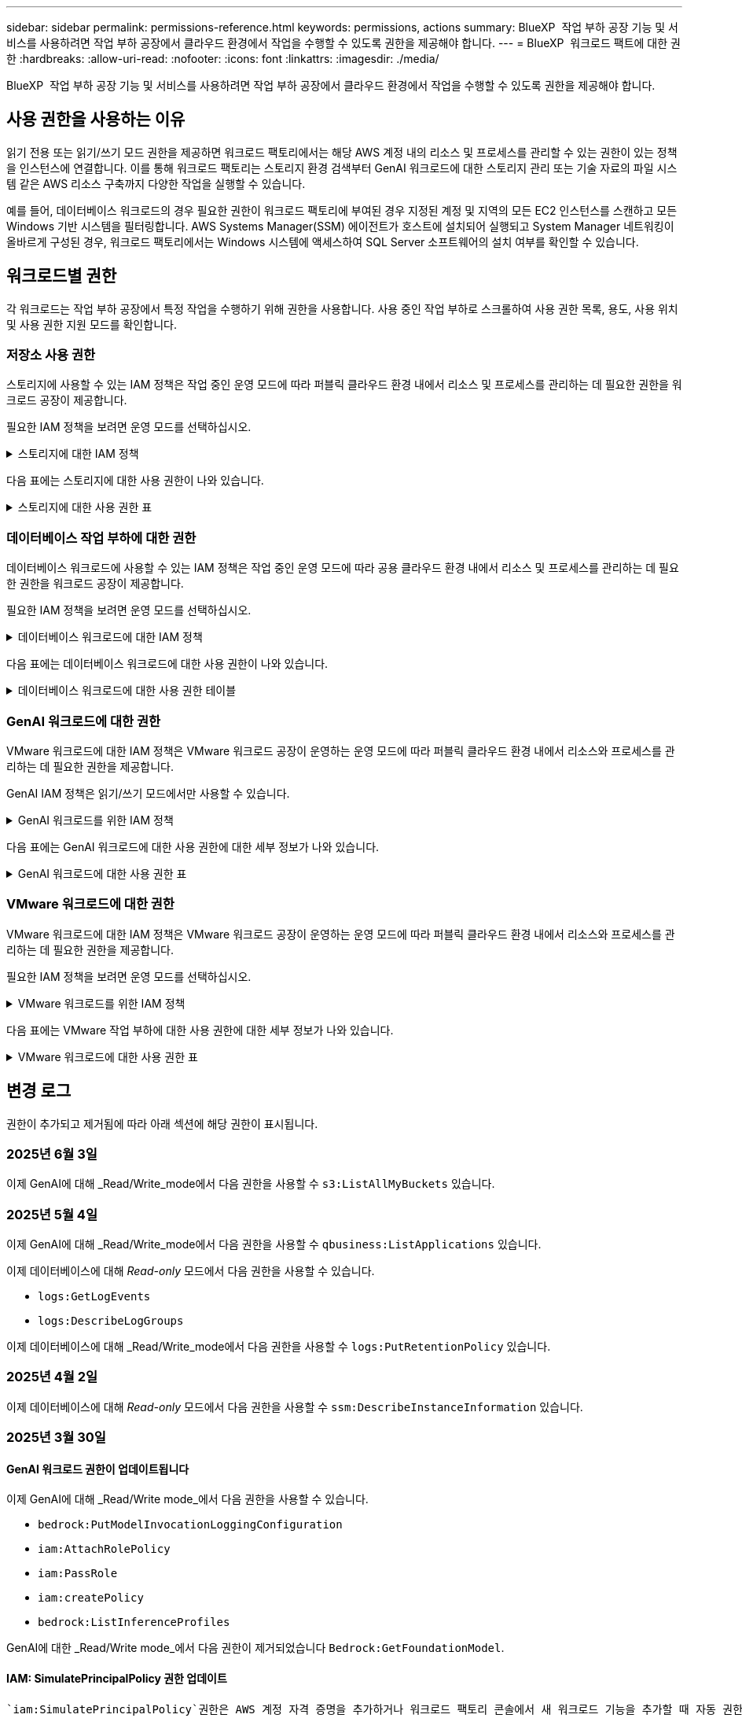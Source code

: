 ---
sidebar: sidebar 
permalink: permissions-reference.html 
keywords: permissions, actions 
summary: BlueXP  작업 부하 공장 기능 및 서비스를 사용하려면 작업 부하 공장에서 클라우드 환경에서 작업을 수행할 수 있도록 권한을 제공해야 합니다. 
---
= BlueXP  워크로드 팩트에 대한 권한
:hardbreaks:
:allow-uri-read: 
:nofooter: 
:icons: font
:linkattrs: 
:imagesdir: ./media/


[role="lead"]
BlueXP  작업 부하 공장 기능 및 서비스를 사용하려면 작업 부하 공장에서 클라우드 환경에서 작업을 수행할 수 있도록 권한을 제공해야 합니다.



== 사용 권한을 사용하는 이유

읽기 전용 또는 읽기/쓰기 모드 권한을 제공하면 워크로드 팩토리에서는 해당 AWS 계정 내의 리소스 및 프로세스를 관리할 수 있는 권한이 있는 정책을 인스턴스에 연결합니다. 이를 통해 워크로드 팩토리는 스토리지 환경 검색부터 GenAI 워크로드에 대한 스토리지 관리 또는 기술 자료의 파일 시스템 같은 AWS 리소스 구축까지 다양한 작업을 실행할 수 있습니다.

예를 들어, 데이터베이스 워크로드의 경우 필요한 권한이 워크로드 팩토리에 부여된 경우 지정된 계정 및 지역의 모든 EC2 인스턴스를 스캔하고 모든 Windows 기반 시스템을 필터링합니다. AWS Systems Manager(SSM) 에이전트가 호스트에 설치되어 실행되고 System Manager 네트워킹이 올바르게 구성된 경우, 워크로드 팩토리에서는 Windows 시스템에 액세스하여 SQL Server 소프트웨어의 설치 여부를 확인할 수 있습니다.



== 워크로드별 권한

각 워크로드는 작업 부하 공장에서 특정 작업을 수행하기 위해 권한을 사용합니다. 사용 중인 작업 부하로 스크롤하여 사용 권한 목록, 용도, 사용 위치 및 사용 권한 지원 모드를 확인합니다.



=== 저장소 사용 권한

스토리지에 사용할 수 있는 IAM 정책은 작업 중인 운영 모드에 따라 퍼블릭 클라우드 환경 내에서 리소스 및 프로세스를 관리하는 데 필요한 권한을 워크로드 공장이 제공합니다.

필요한 IAM 정책을 보려면 운영 모드를 선택하십시오.

.스토리지에 대한 IAM 정책
[%collapsible]
====
[role="tabbed-block"]
=====
.읽기 전용 모드입니다
--
[source, json]
----
{
  "Version": "2012-10-17",
  "Statement": [
    {
      "Effect": "Allow",
      "Action": [
        "fsx:Describe*",
        "fsx:ListTagsForResource",
        "ec2:Describe*",
        "kms:Describe*",
        "elasticfilesystem:Describe*",
        "kms:List*",
        "cloudwatch:GetMetricData",
        "cloudwatch:GetMetricStatistics"
      ],
      "Resource": "*"
    },
    {
      "Effect": "Allow",
      "Action": [
        "iam:SimulatePrincipalPolicy"
      ],
      "Resource": "*"
    }
  ]
}
----
--
.읽기/쓰기 모드입니다
--
[source, json]
----
{
  "Version": "2012-10-17",
  "Statement": [
    {
      "Effect": "Allow",
      "Action": [
        "fsx:*",
        "ec2:Describe*",
        "ec2:CreateTags",
        "ec2:CreateSecurityGroup",
        "iam:CreateServiceLinkedRole",
        "kms:Describe*",
        "elasticfilesystem:Describe*",
        "kms:List*",
        "kms:CreateGrant",
        "cloudwatch:PutMetricData",
        "cloudwatch:GetMetricData",
        "iam:SimulatePrincipalPolicy",
        "cloudwatch:GetMetricStatistics"
      ],
      "Resource": "*"
    },
    {
      "Effect": "Allow",
      "Action": [
        "ec2:AuthorizeSecurityGroupEgress",
        "ec2:AuthorizeSecurityGroupIngress",
        "ec2:RevokeSecurityGroupEgress",
        "ec2:RevokeSecurityGroupIngress",
        "ec2:DeleteSecurityGroup"
      ],
      "Resource": "*",
      "Condition": {
        "StringLike": {
          "ec2:ResourceTag/AppCreator": "NetappFSxWF"
        }
      }
    }
  ]
}
----
--
=====
====
다음 표에는 스토리지에 대한 사용 권한이 나와 있습니다.

.스토리지에 대한 사용 권한 표
[%collapsible]
====
[cols="2, 2, 1, 1"]
|===
| 목적 | 조치 | 사용된 위치 | 모드를 선택합니다 


| FSx for ONTAP 파일 시스템을 생성합니다 | FSx:CreateFileSystem* | 구축 | 읽기/쓰기 


| FSx for ONTAP 파일 시스템에 대한 보안 그룹을 생성합니다 | EC2:CreateSecurityGroup입니다 | 구축 | 읽기/쓰기 


| FSx for ONTAP 파일 시스템의 보안 그룹에 태그를 추가합니다 | EC2: CreateTags(태그 생성) | 구축 | 읽기/쓰기 


.2+| FSx for ONTAP 파일 시스템에 대한 보안 그룹 송신 및 수신 권한을 부여합니다 | EC2: AuthorizeSecurityGroupEgress 를 참조하십시오 | 구축 | 읽기/쓰기 


| EC2: AuthorizeSecurityGroupIngress 를 참조하십시오 | 구축 | 읽기/쓰기 


| 허가된 역할은 FSx for ONTAP과 다른 AWS 서비스 간에 통신을 제공합니다 | IAM: CreateServiceLinkedRole | 구축 | 읽기/쓰기 


.7+| FSx for ONTAP 파일 시스템 배포 양식을 작성하는 방법에 대해 자세히 알아보십시오 | EC2: 설명  a| 
* 구축
* 비용 절감 효과를

 a| 
* 읽기 전용
* 읽기/쓰기




| EC2: DescribeSubnet  a| 
* 구축
* 비용 절감 효과를

 a| 
* 읽기 전용
* 읽기/쓰기




| EC2: 설명  a| 
* 구축
* 비용 절감 효과를

 a| 
* 읽기 전용
* 읽기/쓰기




| EC2: DescribeSecurityGroups  a| 
* 구축
* 비용 절감 효과를

 a| 
* 읽기 전용
* 읽기/쓰기




| EC2: 설명표  a| 
* 구축
* 비용 절감 효과를

 a| 
* 읽기 전용
* 읽기/쓰기




| EC2: DescribeNetworkInterfaces를 참조하십시오  a| 
* 구축
* 비용 절감 효과를

 a| 
* 읽기 전용
* 읽기/쓰기




| EC2: VolumeStatus를 설명합니다  a| 
* 구축
* 비용 절감 효과를

 a| 
* 읽기 전용
* 읽기/쓰기




.3+| KMS 키 세부 정보를 얻고 FSx for ONTAP 암호화를 사용합니다 | KMS: CreateGrant | 구축 | 읽기/쓰기 


| KMS: 설명 * | 구축  a| 
* 읽기 전용
* 읽기/쓰기




| KMS: 목록 * | 구축  a| 
* 읽기 전용
* 읽기/쓰기




| EC2 인스턴스의 볼륨 세부 정보를 가져옵니다 | EC2: 설명 볼륨을 참조하십시오  a| 
* 인벤토리
* 비용 절감 효과를

 a| 
* 읽기 전용
* 읽기/쓰기




| EC2 인스턴스에 대한 세부 정보를 가져옵니다 | EC2: DescribeInstances(지시 인스턴스) | 비용 절감 효과를  a| 
* 읽기 전용
* 읽기/쓰기




| 비용 절감 계산기에 Elastic File System에 대해 설명하십시오 | Elasticfilesystem: 설명* | 비용 절감 효과를 | 읽기 전용 


| FSx for ONTAP 리소스의 태그를 나열합니다 | FSX:ListTagsForResource.를 참조하십시오 | 인벤토리  a| 
* 읽기 전용
* 읽기/쓰기




.2+| FSx for ONTAP 파일 시스템에 대한 보안 그룹 송신 및 수신을 관리합니다 | EC2: RevokeSecurityGroupIngress 를 참조하십시오 | 관리 운영 | 읽기/쓰기 


| EC2: DeleteSecurityGroup | 관리 운영 | 읽기/쓰기 


.16+| FSx for ONTAP 파일 시스템 리소스를 생성, 확인, 관리합니다 | FSx:CreateVolume * | 관리 운영 | 읽기/쓰기 


| FSX:TagResource * | 관리 운영 | 읽기/쓰기 


| FSx:CreateStorageVirtualMachine * | 관리 운영 | 읽기/쓰기 


| FSX:DeleteFileSystem * 을 참조하십시오 | 관리 운영 | 읽기/쓰기 


| FSx:DeleteStorageVirtualMachine * | 관리 운영 | 읽기/쓰기 


| FSx:파일 시스템 설명 * | 인벤토리  a| 
* 읽기 전용
* 읽기/쓰기




| FSX:DescripbeStorageVirtualMachines * | 인벤토리  a| 
* 읽기 전용
* 읽기/쓰기




| FSX:UpdateFileSystem* | 관리 운영 | 읽기/쓰기 


| FSX:UpdateStorageVirtualMachine* | 관리 운영 | 읽기/쓰기 


| FSx:볼륨 설명 * | 인벤토리  a| 
* 읽기 전용
* 읽기/쓰기




| FSX:UpdateVolume * | 관리 운영 | 읽기/쓰기 


| FSx:DeleteVolume * 을 참조하십시오 | 관리 운영 | 읽기/쓰기 


| FSX:UntagResource * | 관리 운영 | 읽기/쓰기 


| FSX:백업 설명 * | 관리 운영  a| 
* 읽기 전용
* 읽기/쓰기




| FSx:CreateBackup * | 관리 운영 | 읽기/쓰기 


| FSX:CreateVolumeFromBackup* | 관리 운영 | 읽기/쓰기 


| CloudWatch 메트릭 보고 | CloudWatch: PutMetricData를 참조하십시오 | 관리 운영 | 읽기/쓰기 


.2+| 파일 시스템 및 볼륨 메트릭을 가져옵니다 | CloudWatch: GetMetricData | 관리 운영  a| 
* 읽기 전용
* 읽기/쓰기




| CloudWatch: GetMetricStatistics | 관리 운영  a| 
* 읽기 전용
* 읽기/쓰기


|===
====


=== 데이터베이스 작업 부하에 대한 권한

데이터베이스 워크로드에 사용할 수 있는 IAM 정책은 작업 중인 운영 모드에 따라 공용 클라우드 환경 내에서 리소스 및 프로세스를 관리하는 데 필요한 권한을 워크로드 공장이 제공합니다.

필요한 IAM 정책을 보려면 운영 모드를 선택하십시오.

.데이터베이스 워크로드에 대한 IAM 정책
[%collapsible]
====
[role="tabbed-block"]
=====
.읽기 전용 모드입니다
--
[source, json]
----
{
  "Version": "2012-10-17",
  "Statement": [
    {
      "Sid": "CommonGroup",
      "Effect": "Allow",
      "Action": [
        "cloudwatch:GetMetricStatistics",
        "sns:ListTopics",
        "ec2:DescribeInstances",
        "ec2:DescribeVpcs",
        "ec2:DescribeSubnets",
        "ec2:DescribeSecurityGroups",
        "ec2:DescribeImages",
        "ec2:DescribeRegions",
        "ec2:DescribeRouteTables",
        "ec2:DescribeKeyPairs",
        "ec2:DescribeNetworkInterfaces",
        "ec2:DescribeInstanceTypes",
        "ec2:DescribeVpcEndpoints",
        "ec2:DescribeInstanceTypeOfferings",
        "ec2:DescribeSnapshots",
        "ec2:DescribeVolumes",
        "ec2:DescribeAddresses",
        "kms:ListAliases",
        "kms:ListKeys",
        "kms:DescribeKey",
        "cloudformation:ListStacks",
        "cloudformation:DescribeAccountLimits",
        "ds:DescribeDirectories",
        "fsx:DescribeVolumes",
        "fsx:DescribeBackups",
        "fsx:DescribeStorageVirtualMachines",
        "fsx:DescribeFileSystems",
        "servicequotas:ListServiceQuotas",
        "ssm:GetParametersByPath",
        "ssm:GetCommandInvocation",
        "ssm:SendCommand",
        "ssm:GetConnectionStatus",
        "ssm:DescribePatchBaselines",
        "ssm:DescribeInstancePatchStates",
        "ssm:ListCommands",
        "ssm:DescribeInstanceInformation",
        "fsx:ListTagsForResource"
        "logs:DescribeLogGroups"
      ],
      "Resource": [
        "*"
      ]
    },
    {
      "Sid": "SSMParameterStore",
      "Effect": "Allow",
      "Action": [
        "ssm:GetParameter",
        "ssm:GetParameters",
        "ssm:PutParameter",
        "ssm:DeleteParameters"
      ],
      "Resource": "arn:aws:ssm:*:*:parameter/netapp/wlmdb/*"
    },
    {
      "Sid": "SSMResponseCloudWatch",
      "Effect": "Allow",
      "Action": [
        "logs:GetLogEvents",
        "logs:PutRetentionPolicy"
      ],
      "Resource": "arn:aws:logs:*:*:log-group:netapp/wlmdb/*"
    },
    {
      "Effect": "Allow",
      "Action": [
        "iam:SimulatePrincipalPolicy"
      ],
      "Resource": "*"
    }
  ]
}
----
--
.읽기/쓰기 모드입니다
--
[source, json]
----
{
  "Version": "2012-10-17",
  "Statement": [
    {
      "Sid": "EC2Group",
      "Effect": "Allow",
      "Action": [
        "ec2:AllocateAddress",
        "ec2:AllocateHosts",
        "ec2:AssignPrivateIpAddresses",
        "ec2:AssociateAddress",
        "ec2:AssociateRouteTable",
        "ec2:AssociateSubnetCidrBlock",
        "ec2:AssociateVpcCidrBlock",
        "ec2:AttachInternetGateway",
        "ec2:AttachNetworkInterface",
        "ec2:AttachVolume",
        "ec2:AuthorizeSecurityGroupEgress",
        "ec2:AuthorizeSecurityGroupIngress",
        "ec2:CreateVolume",
        "ec2:DeleteNetworkInterface",
        "ec2:DeleteSecurityGroup",
        "ec2:DeleteTags",
        "ec2:DeleteVolume",
        "ec2:DetachNetworkInterface",
        "ec2:DetachVolume",
        "ec2:DisassociateAddress",
        "ec2:DisassociateIamInstanceProfile",
        "ec2:DisassociateRouteTable",
        "ec2:DisassociateSubnetCidrBlock",
        "ec2:DisassociateVpcCidrBlock",
        "ec2:ModifyInstanceAttribute",
        "ec2:ModifyInstancePlacement",
        "ec2:ModifyNetworkInterfaceAttribute",
        "ec2:ModifySubnetAttribute",
        "ec2:ModifyVolume",
        "ec2:ModifyVolumeAttribute",
        "ec2:ReleaseAddress",
        "ec2:ReplaceRoute",
        "ec2:ReplaceRouteTableAssociation",
        "ec2:RevokeSecurityGroupEgress",
        "ec2:RevokeSecurityGroupIngress",
        "ec2:StartInstances",
        "ec2:StopInstances"
      ],
      "Resource": "*",
      "Condition": {
        "StringLike": {
          "ec2:ResourceTag/aws:cloudformation:stack-name": "WLMDB*"
        }
      }
    },
    {
      "Sid": "FSxNGroup",
      "Effect": "Allow",
      "Action": [
        "fsx:TagResource"
      ],
      "Resource": "*",
      "Condition": {
        "StringLike": {
          "aws:ResourceTag/aws:cloudformation:stack-name": "WLMDB*"
        }
      }
    },
    {
      "Sid": "CommonGroup",
      "Effect": "Allow",
      "Action": [
        "cloudformation:CreateStack",
        "cloudformation:DescribeStackEvents",
        "cloudformation:DescribeStacks",
        "cloudformation:ListStacks",
        "cloudformation:ValidateTemplate",
        "cloudformation:DescribeAccountLimits",
        "cloudwatch:GetMetricStatistics",
        "ds:DescribeDirectories",
        "ec2:CreateLaunchTemplate",
        "ec2:CreateLaunchTemplateVersion",
        "ec2:CreateNetworkInterface",
        "ec2:CreateSecurityGroup",
        "ec2:CreateTags",
        "ec2:CreateVpcEndpoint",
        "ec2:Describe*",
        "ec2:Get*",
        "ec2:RunInstances",
        "ec2:ModifyVpcAttribute",
        "ec2messages:*",
        "fsx:CreateFileSystem",
        "fsx:UpdateFileSystem",
        "fsx:CreateStorageVirtualMachine",
        "fsx:CreateVolume",
        "fsx:UpdateVolume",
        "fsx:Describe*",
        "fsx:List*",
        "kms:CreateGrant",
        "kms:Describe*",
        "kms:List*",
        "kms:GenerateDataKey",
        "kms:Decrypt",
        "logs:CreateLogGroup",
        "logs:CreateLogStream",
        "logs:DescribeLog*",
        "logs:GetLog*",
        "logs:ListLogDeliveries",
        "logs:PutLogEvents",
        "logs:TagResource",
        "logs:PutRetentionPolicy",
        "servicequotas:ListServiceQuotas",
        "sns:ListTopics",
        "sns:Publish",
        "ssm:Describe*",
        "ssm:Get*",
        "ssm:List*",
        "ssm:PutComplianceItems",
        "ssm:PutConfigurePackageResult",
        "ssm:PutInventory",
        "ssm:SendCommand",
        "ssm:UpdateAssociationStatus",
        "ssm:UpdateInstanceAssociationStatus",
        "ssm:UpdateInstanceInformation",
        "ssmmessages:*",
        "compute-optimizer:GetEnrollmentStatus",
        "compute-optimizer:PutRecommendationPreferences",
        "compute-optimizer:GetEffectiveRecommendationPreferences",
        "compute-optimizer:GetEC2InstanceRecommendations",
        "autoscaling:DescribeAutoScalingGroups",
        "autoscaling:DescribeAutoScalingInstances"
      ],
      "Resource": "*"
    },
    {
      "Sid": "ArnGroup",
      "Effect": "Allow",
      "Action": [
        "cloudformation:SignalResource"
      ],
      "Resource": [
        "arn:aws:cloudformation:*:*:stack/WLMDB*",
        "arn:aws:logs:*:*:log-group:WLMDB*"
      ]
    },
    {
      "Sid": "IAMGroup",
      "Effect": "Allow",
      "Action": [
        "iam:AddRoleToInstanceProfile",
        "iam:CreateInstanceProfile",
        "iam:CreateRole",
        "iam:DeleteInstanceProfile",
        "iam:GetPolicy",
        "iam:GetPolicyVersion",
        "iam:GetRole",
        "iam:GetRolePolicy",
        "iam:GetUser",
        "iam:PutRolePolicy",
        "iam:RemoveRoleFromInstanceProfile"
      ],
      "Resource": "*"
    },
    {
      "Sid": "IAMGroup1",
      "Effect": "Allow",
      "Action": "iam:CreateServiceLinkedRole",
      "Resource": "*",
      "Condition": {
        "StringLike": {
          "iam:AWSServiceName": "ec2.amazonaws.com"
        }
      }
    },
    {
      "Sid": "IAMGroup2",
      "Effect": "Allow",
      "Action": "iam:PassRole",
      "Resource": "*",
      "Condition": {
        "StringEquals": {
          "iam:PassedToService": "ec2.amazonaws.com"
        }
      }
    },
    {
      "Sid": "SSMParameterStore",
      "Effect": "Allow",
      "Action": [
        "ssm:GetParameter",
        "ssm:GetParameters",
        "ssm:PutParameter",
        "ssm:DeleteParameters"
      ],
      "Resource": "arn:aws:ssm:*:*:parameter/netapp/wlmdb/*"
    },
    {
      "Effect": "Allow",
      "Action": [
        "iam:SimulatePrincipalPolicy"
      ],
      "Resource": "*"
    }
  ]
}
----
--
=====
====
다음 표에는 데이터베이스 워크로드에 대한 사용 권한이 나와 있습니다.

.데이터베이스 워크로드에 대한 사용 권한 테이블
[%collapsible]
====
[cols="2, 2, 1, 1"]
|===
| 목적 | 조치 | 사용된 위치 | 모드를 선택합니다 


| FSx for ONTAP, EBS 및 FSx for Windows 파일 서버에 대한 메트릭 통계를 확인합니다 | CloudWatch: GetMetricStatistics  a| 
* 인벤토리
* 비용 절감 효과를

 a| 
* 읽기 전용
* 읽기/쓰기




| 이벤트의 트리거를 나열하고 설정합니다 | SNS: ListTopics 를 참조하십시오 | 구축  a| 
* 읽기 전용
* 읽기/쓰기




.4+| EC2 인스턴스에 대한 세부 정보를 가져옵니다 | EC2: DescribeInstances(지시 인스턴스)  a| 
* 인벤토리
* 비용 절감 효과를

 a| 
* 읽기 전용
* 읽기/쓰기




| EC2: 설명 | 구축  a| 
* 읽기 전용
* 읽기/쓰기




| EC2: DescribeNetworkInterfaces를 참조하십시오 | 구축  a| 
* 읽기 전용
* 읽기/쓰기




| EC2:DescripbeInstanceTypes를 참조하십시오  a| 
* 구축
* 비용 절감 효과를

 a| 
* 읽기 전용
* 읽기/쓰기




.6+| FSx for ONTAP 배포 양식을 작성하는 방법에 대해 자세히 알아보십시오 | EC2: 설명  a| 
* 구축
* 인벤토리

 a| 
* 읽기 전용
* 읽기/쓰기




| EC2: DescribeSubnet  a| 
* 구축
* 인벤토리

 a| 
* 읽기 전용
* 읽기/쓰기




| EC2: DescribeSecurityGroups | 구축  a| 
* 읽기 전용
* 읽기/쓰기




| EC2: DescribeImages(설명 영상) | 구축  a| 
* 읽기 전용
* 읽기/쓰기




| EC2: 설명 | 구축  a| 
* 읽기 전용
* 읽기/쓰기




| EC2: 설명표  a| 
* 구축
* 인벤토리

 a| 
* 읽기 전용
* 읽기/쓰기




| 기존 VPC 엔드포인트를 가져와 구축 전에 새 엔드포인트를 생성해야 하는지 여부를 결정합니다 | EC2: DescribeVpcEndpoints  a| 
* 구축
* 인벤토리

 a| 
* 읽기 전용
* 읽기/쓰기




| EC2 인스턴스의 공용 네트워크 연결과 상관없이 필요한 서비스에 VPC 엔드포인트가 없으면 생성합니다 | EC2: CreateVpcEndpoint입니다 | 구축 | 읽기/쓰기 


| 유효성 검사 노드(t2.micro/t3.micro)에 대해 지역에서 사용할 수 있는 인스턴스 유형 가져오기 | EC2: InstanceTypeOfferings를 설명합니다 | 구축  a| 
* 읽기 전용
* 읽기/쓰기




| 가격 책정 및 절감 효과를 위해 연결된 각 EBS 볼륨의 스냅샷 세부 정보를 확인합니다 | EC2: 설명 | 비용 절감 효과를  a| 
* 읽기 전용
* 읽기/쓰기




| 가격 책정 및 절감 예상 비용을 위해 연결된 각 EBS 볼륨의 세부 정보를 봅니다 | EC2: 설명 볼륨을 참조하십시오  a| 
* 인벤토리
* 비용 절감 효과를

 a| 
* 읽기 전용
* 읽기/쓰기




.3+| FSx for ONTAP 파일 시스템 암호화에 대한 KMS 키 세부 정보를 확인하십시오 | KMS: ListAliases | 구축  a| 
* 읽기 전용
* 읽기/쓰기




| KMS: ListKeys | 구축  a| 
* 읽기 전용
* 읽기/쓰기




| KMS: 설명키 | 구축  a| 
* 읽기 전용
* 읽기/쓰기




| 환경에서 실행 중인 CloudFormation 스택 목록을 확인하여 할당량 제한을 확인합니다 | CloudFormation: ListStacks | 구축  a| 
* 읽기 전용
* 읽기/쓰기




| 배포를 트리거하기 전에 리소스에 대한 계정 제한을 확인하십시오 | CloudFormation: DescripbeAccountLimits 를 참조하십시오 | 구축  a| 
* 읽기 전용
* 읽기/쓰기




| 해당 지역에서 AWS에서 관리하는 Active Directory 목록을 가져옵니다 | DS:설명 디렉토리 | 구축  a| 
* 읽기 전용
* 읽기/쓰기




.5+| 볼륨, 백업, SVM, AZ의 파일 시스템, FSx for ONTAP 파일 시스템용 태그의 목록과 세부 정보를 확인할 수 있습니다 | FSx:볼륨 설명  a| 
* 인벤토리
* 비용 절감 살펴보기

 a| 
* 읽기 전용
* 읽기/쓰기




| FSX:백업 설명  a| 
* 인벤토리
* 비용 절감 살펴보기

 a| 
* 읽기 전용
* 읽기/쓰기




| FSX:DescripbeStorageVirtualMachines를 참조하십시오  a| 
* 구축
* 운영 관리
* 인벤토리

 a| 
* 읽기 전용
* 읽기/쓰기




| FSx:파일 시스템 설명  a| 
* 구축
* 운영 관리
* 인벤토리
* 비용 절감 효과를

 a| 
* 읽기 전용
* 읽기/쓰기




| FSX:ListTagsForResource.를 참조하십시오 | 운영 관리  a| 
* 읽기 전용
* 읽기/쓰기




| CloudFormation 및 VPC에 대한 서비스 할당량 제한을 받습니다 | servicequotas:ListServiceQuotas 입니다 | 구축  a| 
* 읽기 전용
* 읽기/쓰기




| SSM 기반 쿼리를 사용하여 ONTAP용 FSx 지원 지역의 업데이트된 목록을 확인하십시오 | SSM:GetParametersByPath 입니다 | 구축  a| 
* 읽기 전용
* 읽기/쓰기




| 구축 후 작업 관리 명령을 전송한 후 SSM 응답을 폴링합니다 | SSM: GetCommandInvocation 을 참조하십시오  a| 
* 운영 관리
* 인벤토리
* 비용 절감 효과를
* 최적화

 a| 
* 읽기 전용
* 읽기/쓰기




| SSM을 통해 EC2 인스턴스로 명령을 전송합니다 | SSM: SendCommand 를 참조하십시오  a| 
* 운영 관리
* 인벤토리
* 비용 절감 효과를
* 최적화

 a| 
* 읽기 전용
* 읽기/쓰기




| 배포 후 인스턴스의 SSM 연결 상태를 가져옵니다 | SSM: GetConnectionStatus 를 참조하십시오  a| 
* 운영 관리
* 인벤토리
* 최적화

 a| 
* 읽기 전용
* 읽기/쓰기




| 관리되는 EC2 인스턴스 그룹(SQL 노드)에 대한 SSM 연결 상태 가져오기 | SSM: DescripbeInstanceInformation을 참조하십시오 | 인벤토리 | 읽기 


| 운영 체제 패치 평가에 사용할 수 있는 패치 기준 목록을 가져옵니다 | SSM: PatchBaseline 설명 | 최적화  a| 
* 읽기 전용
* 읽기/쓰기




| 운영 체제 패치 평가를 위해 Windows EC2 인스턴스의 패치 상태를 가져옵니다 | SSM: InstancePatchStates 설명 | 최적화  a| 
* 읽기 전용
* 읽기/쓰기




| 운영 체제 패치 관리를 위해 EC2 인스턴스에서 AWS Patch Manager가 실행한 명령을 나열합니다 | SSM: ListCommands 를 참조하십시오 | 최적화  a| 
* 읽기 전용
* 읽기/쓰기




| 계정이 AWS Compute Optimizer에 등록되었는지 확인합니다 | 계산 최적화 프로그램: GetEnrollmentStatus  a| 
* 비용 절감 효과를
* 최적화

| 읽기/쓰기 


| AWS Compute Optimizer에서 기존 권장 사항 기본 설정을 업데이트하여 SQL Server 워크로드에 대한 제안을 조정합니다 | 컴퓨팅 최적화 프로그램: 권장 사항 권장 사항 기본 설정  a| 
* 비용 절감 효과를
* 최적화

| 읽기/쓰기 


| AWS Compute Optimizer에서 특정 리소스에 적용되는 권장 사항 기본 설정을 확인합니다 | Compute-Optimizer: GetEffective권장 사항 기본 설정  a| 
* 비용 절감 효과를
* 최적화

| 읽기/쓰기 


| AWS Compute Optimizer가 Amazon EC2(Amazon Elastic Compute Cloud) 인스턴스에 대해 생성하는 권장 사항을 가져옵니다 | 컴퓨팅 최적화: GetEC2InstanceRecommendations 를 참조하십시오  a| 
* 비용 절감 효과를
* 최적화

| 읽기/쓰기 


.2+| 자동 크기 조정 그룹에 대한 인스턴스 연결을 확인합니다 | 자동 크기 조정: AutoScalingGroup 설명  a| 
* 비용 절감 효과를
* 최적화

| 읽기/쓰기 


| 자동 크기 조정:자동 크기 조정 설명  a| 
* 비용 절감 효과를
* 최적화

| 읽기/쓰기 


.4+| 배포 또는 AWS 계정에서 관리되는 AD, FSx for ONTAP 및 SQL 사용자 자격 증명에 대한 SSM 매개 변수를 가져오고 나열하고 생성하고 삭제합니다 | SSM: GetParameter(GetParameter  a| 
* 구축
* 운영 관리

 a| 
* 읽기 전용
* 읽기/쓰기




| SSM: GetParameters(GetParameters | 운영 관리  a| 
* 읽기 전용
* 읽기/쓰기




| SSM: PutParameter 1  a| 
* 구축
* 운영 관리

 a| 
* 읽기 전용
* 읽기/쓰기




| SSM: 매개 변수 삭제 | 운영 관리  a| 
* 읽기 전용
* 읽기/쓰기




.9+| 네트워크 리소스를 SQL 노드 및 유효성 검사 노드에 연결하고 SQL 노드에 보조 IP를 추가합니다 | EC2: AllocateAddress(주소 1) | 구축 | 읽기/쓰기 


| EC2: AllocateHosts(호스트 1) | 구축 | 읽기/쓰기 


| 2:1:1:1(주소 지정) | 구축 | 읽기/쓰기 


| EC2: 연관 주소 1 | 구축 | 읽기/쓰기 


| 2:1(2) | 구축 | 읽기/쓰기 


| EC2: AssociateSubnetCidrBlock(연결 | 구축 | 읽기/쓰기 


| 2:1:1:1:1:1:1:1:1:1:1:1:1:1:1:1 | 구축 | 읽기/쓰기 


| (영어): AttachInternetGateway (영어 | 구축 | 읽기/쓰기 


| (영어) - 어탯치먼트 네트워크 인터페이스 (영어 | 구축 | 읽기/쓰기 


| 구축을 위해 필요한 EBS 볼륨을 SQL 노드에 연결 | EC2: AttachVolume | 구축 | 읽기/쓰기 


.2+| 보안 그룹을 연결하고 프로비저닝된 노드에 대한 규칙을 수정합니다 | EC2: AuthorizeSecurityGroupEgress 를 참조하십시오 | 구축 | 읽기/쓰기 


| EC2: AuthorizeSecurityGroupIngress 를 참조하십시오 | 구축 | 읽기/쓰기 


| 구축을 위해 SQL 노드에 필요한 EBS 볼륨을 생성합니다 | EC2: CreateVolume | 구축 | 읽기/쓰기 


.11+| t2.micro 유형으로 생성된 임시 유효성 검사 노드를 제거하고 실패한 EC2 SQL 노드의 롤백 또는 재시도를 위해 제거합니다 | EC2: DeleteNetworkInterface | 구축 | 읽기/쓰기 


| EC2: DeleteSecurityGroup | 구축 | 읽기/쓰기 


| EC2: 삭제 태그 | 구축 | 읽기/쓰기 


| EC2: DeleteVolume(삭제 볼륨) | 구축 | 읽기/쓰기 


| EC2: 분리 네트워크 인터페이스 | 구축 | 읽기/쓰기 


| EC2: DetachVolume(분리 볼륨) | 구축 | 읽기/쓰기 


| EC2: 연결 해제 주소 | 구축 | 읽기/쓰기 


| EC2: DiscassociateIamInstanceProfile 을 참조하십시오 | 구축 | 읽기/쓰기 


| EC2: 연결 해제 라우팅 테이블 | 구축 | 읽기/쓰기 


| EC2: 연결 해제 SubnetCidrBlock | 구축 | 읽기/쓰기 


| EC2: 연결 해제 VpcCidrBlock | 구축 | 읽기/쓰기 


.7+| 생성된 SQL 인스턴스의 특성을 수정합니다. WLMDB로 시작하는 이름에만 적용됩니다. | EC2: ModifyInstanceAttribute | 구축 | 읽기/쓰기 


| EC2:ModifyInstancePlacement | 구축 | 읽기/쓰기 


| EC2: ModifyNetworkInterfaceAttribute 입니다 | 구축 | 읽기/쓰기 


| EC2: ModifySubnetAttribute 를 사용합니다 | 구축 | 읽기/쓰기 


| EC2: ModifyVolume(수정 볼륨) | 구축 | 읽기/쓰기 


| EC2: ModifyVolumeAttribute | 구축 | 읽기/쓰기 


| EC2:ModifyVpcAttribute 를 사용합니다 | 구축 | 읽기/쓰기 


.5+| 유효성 검사 인스턴스의 연결을 끊고 제거합니다 | EC2: ReleaseAddress(릴리스 주소) | 구축 | 읽기/쓰기 


| EC2: ReplaceRoute | 구축 | 읽기/쓰기 


| EC2: ReplaceRouteTableAssociation 을 참조하십시오 | 구축 | 읽기/쓰기 


| EC2: RevokeSecurityGroupEgress | 구축 | 읽기/쓰기 


| EC2: RevokeSecurityGroupIngress 를 참조하십시오 | 구축 | 읽기/쓰기 


| 배포된 인스턴스를 시작합니다 | EC2: StartInstances(시작 인스턴스) | 구축 | 읽기/쓰기 


| 배포된 인스턴스를 중지합니다 | EC2: StopInstances(중지 인스턴스) | 구축 | 읽기/쓰기 


| WLMDB에서 생성한 Amazon FSx for NetApp ONTAP 리소스에 대한 사용자 지정 값에 태그를 지정하여 리소스 관리 중에 청구 세부 정보를 가져옵니다 | 자유무역협정(FSX)  a| 
* 구축
* 운영 관리

| 읽기/쓰기 


.5+| 배포할 CloudFormation 템플릿을 만들고 유효성을 검사합니다 | CloudFormation:CreateStack | 구축 | 읽기/쓰기 


| CloudFormation: DescribeStackEvents | 구축 | 읽기/쓰기 


| CloudFormation: DescribeStacks | 구축 | 읽기/쓰기 


| CloudFormation: ListStacks | 구축 | 읽기/쓰기 


| CloudFormation:ValidateTemplate 을 참조하십시오 | 구축 | 읽기/쓰기 


| 컴퓨팅 최적화 권장 사항을 위한 메트릭 가져오기 | CloudWatch: GetMetricStatistics | 비용 절감 효과를 | 읽기/쓰기 


| 지역에서 사용 가능한 디렉토리를 가져옵니다 | DS:설명 디렉토리 | 구축 | 읽기/쓰기 


.2+| 프로비저닝된 EC2 인스턴스에 연결된 보안 그룹에 대한 규칙을 추가합니다 | EC2: AuthorizeSecurityGroupEgress 를 참조하십시오 | 구축 | 읽기/쓰기 


| EC2: AuthorizeSecurityGroupIngress 를 참조하십시오 | 구축 | 읽기/쓰기 


.2+| 재시도 및 롤백을 위해 중첩된 스택 템플릿을 생성합니다 | EC2:CreateLaunchTemplate | 구축 | 읽기/쓰기 


| EC2: CreateLaunchTemplateVersion | 구축 | 읽기/쓰기 


.3+| 생성된 인스턴스에서 태그 및 네트워크 보안을 관리합니다 | EC2: CreateNetworkInterface입니다 | 구축 | 읽기/쓰기 


| EC2:CreateSecurityGroup입니다 | 구축 | 읽기/쓰기 


| EC2: CreateTags(태그 생성) | 구축 | 읽기/쓰기 


| 유효성 검사 노드를 위해 임시로 만든 보안 그룹을 삭제합니다 | EC2: DeleteSecurityGroup | 구축 | 읽기/쓰기 


.2+| 프로비저닝을 위한 인스턴스 세부 정보를 가져옵니다 | EC2:설명 *  a| 
* 구축
* 인벤토리
* 비용 절감 효과를

| 읽기/쓰기 


| EC2: GET *  a| 
* 구축
* 인벤토리
* 비용 절감 효과를

| 읽기/쓰기 


| 생성된 인스턴스를 시작합니다 | EC2: 런인스턴스 | 구축 | 읽기/쓰기 


| System Manager는 API 작업에 AWS 메시지 전달 서비스 엔드포인트를 사용합니다 | ec2messages: *  a| 
* 배포 * 인벤토리

| 읽기/쓰기 


.3+| 프로비저닝에 필요한 FSx for ONTAP 리소스를 생성합니다. 기존 FSx for ONTAP 시스템의 경우 SQL 볼륨을 호스팅하는 새로운 SVM이 생성됩니다. | FSX:CreateFileSystem 을 참조하십시오 | 구축 | 읽기/쓰기 


| FSx:CreateStorageVirtualMachine | 구축 | 읽기/쓰기 


| FSX:CreateVolume 을 참조하십시오  a| 
* 구축
* 운영 관리

| 읽기/쓰기 


.2+| FSx for ONTAP 정보를 확인하십시오 | FSX: 설명 *  a| 
* 구축
* 인벤토리
* 운영 관리
* 비용 절감 효과를

| 읽기/쓰기 


| FSX:목록 *  a| 
* 구축
* 인벤토리

| 읽기/쓰기 


| 파일 시스템 여유 공간을 해결하기 위해 FSx for ONTAP 파일 시스템의 크기를 조정합니다 | FSx:UpdateFilesystem입니다 | 최적화 | 읽기/쓰기 


| 로그 및 TempDB 드라이브 크기를 수정하기 위해 볼륨 크기를 조정합니다 | FSX:UpdateVolume을 참조하십시오 | 최적화 | 읽기/쓰기 


.4+| KMS 키 세부 정보를 얻고 FSx for ONTAP 암호화를 사용합니다 | KMS: CreateGrant | 구축 | 읽기/쓰기 


| KMS: 설명 * | 구축 | 읽기/쓰기 


| KMS: 목록 * | 구축 | 읽기/쓰기 


| KMS : GenerateDataKey | 구축 | 읽기/쓰기 


.7+| EC2 인스턴스에서 실행되는 검증 및 프로비저닝 스크립트를 위한 CloudWatch 로그를 생성합니다 | 로그:CreateLogGroup | 구축 | 읽기/쓰기 


| 로그: CreateLogStream | 구축 | 읽기/쓰기 


| 로그:DescripbeLog * | 구축 | 읽기/쓰기 


| 로그: getlog * | 구축 | 읽기/쓰기 


| 로그:ListLogDeliveries입니다 | 구축 | 읽기/쓰기 


| 로그: PutLogEvents  a| 
* 구축
* 운영 관리

| 읽기/쓰기 


| 로그:TagResource | 구축 | 읽기/쓰기 


| SSM 출력 잘림이 발생하면 워크로드 팩터리가 SQL 인스턴스에 대한 Amazon CloudWatch 로그로 전환됩니다 | 로그:GetLogEvents  a| 
* 스토리지 평가(최적화)
* 인벤토리

 a| 
* 읽기 전용
* 읽기/쓰기




| 워크로드 팩토리얼에서 현재 로그 그룹을 가져올 수 있도록 허용하고 워크로드 팩토리얼에서 생성한 로그 그룹에 대해 보존이 설정되어 있는지 확인합니다 | 로그:DescripbeLogGroups  a| 
* 스토리지 평가(최적화)
* 인벤토리

| 읽기 전용 


| SSM 명령 출력에 대한 불필요한 로그 스트림이 누적되지 않도록 워크로드 팩터리에서 워크로드 팩터리에서 생성된 로그 그룹에 대해 1일 보존 정책을 설정할 수 있습니다 | 로그: PutRetentionPolicy  a| 
* 스토리지 평가(최적화)
* 인벤토리

 a| 
* 읽기 전용
* 읽기/쓰기




| SQL, 도메인 및 FSx for ONTAP에 대해 제공된 자격 증명에 대한 암호를 사용자 계정에 생성합니다 | servicequotas:ListServiceQuotas 입니다 | 구축 | 읽기/쓰기 


.2+| 고객 SNS 항목을 나열하고 WLMDB 백엔드 SNS 및 고객 SNS에 게시합니다(선택한 경우) | SNS: ListTopics 를 참조하십시오 | 구축 | 읽기/쓰기 


| SNS: 게시 | 구축 | 읽기/쓰기 


.11+| 프로비저닝된 SQL 인스턴스에서 검색 스크립트를 실행하고 FSx for ONTAP 지원 AWS 지역의 최신 목록을 가져오려면 SSM 권한이 필요합니다. | SSM: 설명 * | 구축 | 읽기/쓰기 


| SSM: GET *  a| 
* 구축
* 운영 관리

| 읽기/쓰기 


| SSM: 목록 * | 구축 | 읽기/쓰기 


| SSM: PutComplianceItems 를 참조하십시오 | 구축 | 읽기/쓰기 


| SSM: PutConfigurePackageResult 를 참조하십시오 | 구축 | 읽기/쓰기 


| SSM: 재고 입고 | 구축 | 읽기/쓰기 


| SSM: SendCommand 를 참조하십시오  a| 
* 구축
* 인벤토리
* 운영 관리

| 읽기/쓰기 


| SSM: 업데이트 연결 상태 | 구축 | 읽기/쓰기 


| SSM: UpdateInstanceAssociationStatus 를 참조하십시오 | 구축 | 읽기/쓰기 


| SSM: UpdateInstanceInformation 을 참조하십시오 | 구축 | 읽기/쓰기 


| ssmmessages: *  a| 
* 구축
* 인벤토리
* 운영 관리

| 읽기/쓰기 


.4+| FSx for ONTAP, Active Directory 및 SQL 사용자에 대한 자격 증명 저장(SQL 사용자 인증에만 해당) | SSM: GetParameter(GetParameter  a| 
* 구축
* 운영 관리
* 인벤토리

| 읽기/쓰기 


| SSM: GetParameters(GetParameters  a| 
* 구축
* 인벤토리

| 읽기/쓰기 


| SSM: PutParameter 1  a| 
* 구축
* 운영 관리

| 읽기/쓰기 


| SSM: 매개 변수 삭제  a| 
* 구축
* 운영 관리

| 읽기/쓰기 


| 성공 또는 실패에 대한 신호 CloudFormation 스택. | 이 부분의 본문은 서명자 입니다 | 구축 | 읽기/쓰기 


| 템플릿으로 생성된 EC2 역할을 EC2의 인스턴스 프로필에 추가하여 EC2의 스크립트가 배포에 필요한 리소스에 액세스할 수 있도록 합니다. | IAM:AddRoleToInstanceProfile 을 참조하십시오 | 구축 | 읽기/쓰기 


| EC2의 인스턴스 프로필을 생성하고 생성된 EC2 역할을 연결합니다. | IAM:CreateInstanceProfile | 구축 | 읽기/쓰기 


| 아래에 나열된 권한이 있는 템플릿을 통해 EC2 역할을 생성합니다 | IAM: CreateRole | 구축 | 읽기/쓰기 


| EC2 서비스에 연결된 역할을 생성합니다 | IAM: CreateServiceLinkedRole (영어 | 구축 | 읽기/쓰기 


| 특히 검증 노드에 대해 구축 중에 생성된 인스턴스 프로필을 삭제합니다 | IAM: DeleteInstanceProfile | 구축 | 읽기/쓰기 


.5+| 역할 및 정책 세부 정보를 확인하여 사용 권한의 공백을 확인하고 배포를 검증합니다 | IAM: GetPolicy 를 참조하십시오 | 구축 | 읽기/쓰기 


| IAM: GetPolicyVersion 을 참조하십시오 | 구축 | 읽기/쓰기 


| IAM:GetRole | 구축 | 읽기/쓰기 


| IAM: GetRolePolicy 를 참조하십시오 | 구축 | 읽기/쓰기 


| IAM: GetUser | 구축 | 읽기/쓰기 


| 생성된 역할을 EC2 인스턴스로 전달합니다 | IAM: 패스역할 3 | 구축 | 읽기/쓰기 


| 생성된 EC2 역할에 필요한 권한이 있는 정책을 추가합니다 | IAM: PutRolePolicy(입수 정책) | 구축 | 읽기/쓰기 


| 프로비저닝된 EC2 인스턴스 프로필에서 역할을 분리합니다 | IAM:RemoveRoleFromInstanceProfile 을 참조하십시오 | 구축 | 읽기/쓰기 


| 워크로드 작업을 시뮬레이션하여 사용 가능한 권한을 검증하고 필요한 AWS 계정 권한과 비교하십시오 | IAM: SimulatePrincipalPolicy(IAM: 시뮬레이션 정책) | 구축  a| 
* 읽기 전용
* 읽기/쓰기


|===
. 권한이 WLMDB로 시작하는 리소스로 제한됩니다.
. "IAM:CreateServiceLinkedRole" 제한:"ec2.amazonaws.com"*
. "IAM:PassRole"이 "IAM:PassedToService":"ec2.amazonaws.com"* 으로 제한됩니다


====


=== GenAI 워크로드에 대한 권한

VMware 워크로드에 대한 IAM 정책은 VMware 워크로드 공장이 운영하는 운영 모드에 따라 퍼블릭 클라우드 환경 내에서 리소스와 프로세스를 관리하는 데 필요한 권한을 제공합니다.

GenAI IAM 정책은 읽기/쓰기 모드에서만 사용할 수 있습니다.

.GenAI 워크로드를 위한 IAM 정책
[%collapsible]
====
[source, json]
----
{
  "Version": "2012-10-17",
  "Statement": [
    {
      "Sid": "CloudformationGroup",
      "Effect": "Allow",
      "Action": [
        "cloudformation:CreateStack",
        "cloudformation:DescribeStacks"
      ],
      "Resource": "arn:aws:cloudformation:*:*:stack/wlmai*/*"
    },
    {
      "Sid": "EC2Group",
      "Effect": "Allow",
      "Action": [
        "ec2:AuthorizeSecurityGroupEgress",
        "ec2:AuthorizeSecurityGroupIngress"
      ],
      "Resource": "*",
      "Condition": {
        "StringLike": {
          "ec2:ResourceTag/aws:cloudformation:stack-name": "wlmai*"
        }
      }
    },
    {
      "Sid": "EC2DescribeGroup",
      "Effect": "Allow",
      "Action": [
        "ec2:DescribeRegions",
        "ec2:DescribeTags",
        "ec2:CreateVpcEndpoint",
        "ec2:CreateSecurityGroup",
        "ec2:CreateTags",
        "ec2:DescribeVpcs",
        "ec2:DescribeSubnets",
        "ec2:DescribeRouteTables",
        "ec2:DescribeKeyPairs",
        "ec2:DescribeSecurityGroups",
        "ec2:DescribeVpcEndpoints",
        "ec2:DescribeInstances",
        "ec2:DescribeImages",
        "ec2:RevokeSecurityGroupEgress",
        "ec2:RevokeSecurityGroupIngress",
        "ec2:RunInstances"
      ],
      "Resource": "*"
    },
    {
      "Sid": "IAMGroup",
      "Effect": "Allow",
      "Action": [
        "iam:CreateRole",
        "iam:CreateInstanceProfile",
        "iam:AddRoleToInstanceProfile",
        "iam:PutRolePolicy",
        "iam:GetRolePolicy",
        "iam:GetRole",
        "iam:TagRole"
      ],
      "Resource": "*"
    },
    {
      "Sid": "IAMGroup2",
      "Effect": "Allow",
      "Action": "iam:PassRole",
      "Resource": "*",
      "Condition": {
        "StringEquals": {
          "iam:PassedToService": "ec2.amazonaws.com"
        }
      }
    },
    {
      "Sid": "FSXNGroup",
      "Effect": "Allow",
      "Action": [
        "fsx:DescribeVolumes",
        "fsx:DescribeFileSystems",
        "fsx:DescribeStorageVirtualMachines",
        "fsx:ListTagsForResource"
      ],
      "Resource": "*"
    },
    {
      "Sid": "FSXNGroup2",
      "Effect": "Allow",
      "Action": [
        "fsx:UntagResource",
        "fsx:TagResource"
      ],
      "Resource": [
        "arn:aws:fsx:*:*:volume/*/*",
        "arn:aws:fsx:*:*:storage-virtual-machine/*/*"
      ]
    },
    {
      "Sid": "SSMParameterStore",
      "Effect": "Allow",
      "Action": [
        "ssm:GetParameter",
        "ssm:PutParameter"
      ],
      "Resource": "arn:aws:ssm:*:*:parameter/netapp/wlmai/*"
    },
    {
      "Sid": "SSM",
      "Effect": "Allow",
      "Action": [
        "ssm:GetParameters",
        "ssm:GetParametersByPath"
      ],
      "Resource": "arn:aws:ssm:*:*:parameter/aws/service/*"
    },
    {
      "Sid": "SSMMessages",
      "Effect": "Allow",
      "Action": [
        "ssm:GetCommandInvocation"
      ],
      "Resource": "*"
    },
    {
      "Sid": "SSMCommandDocument",
      "Effect": "Allow",
      "Action": [
        "ssm:SendCommand"
      ],
      "Resource": [
        "arn:aws:ssm:*:*:document/AWS-RunShellScript"
      ]
    },
    {
      "Sid": "SSMCommandInstance",
      "Effect": "Allow",
      "Action": [
        "ssm:SendCommand",
        "ssm:GetConnectionStatus"
      ],
      "Resource": [
        "arn:aws:ec2:*:*:instance/*"
      ],
      "Condition": {
        "StringLike": {
          "ssm:resourceTag/aws:cloudformation:stack-name": "wlmai-*"
        }
      }
    },
    {
      "Sid": "KMS",
      "Effect": "Allow",
      "Action": [
        "kms:GenerateDataKey",
        "kms:Decrypt"
      ],
      "Resource": "*"
    },
    {
      "Sid": "SNS",
      "Effect": "Allow",
      "Action": [
        "sns:Publish"
      ],
      "Resource": "*"
    },
    {
      "Sid": "CloudWatch",
      "Effect": "Allow",
      "Action": [
        "logs:DescribeLogGroups"
      ],
      "Resource": "*"
    },
    {
      "Sid": "CloudWatchAiEngine",
      "Effect": "Allow",
      "Action": [
        "logs:CreateLogGroup",
        "logs:PutRetentionPolicy",
        "logs:TagResource",
        "logs:DescribeLogStreams"
      ],
      "Resource": "arn:aws:logs:*:*:log-group:/netapp/wlmai*"
    },
    {
      "Sid": "CloudWatchAiEngineLogStream",
      "Effect": "Allow",
      "Action": [
        "logs:GetLogEvents"
      ],
      "Resource": "arn:aws:logs:*:*:log-group:/netapp/wlmai*:*"
    },
    {
      "Sid": "BedrockGroup",
      "Effect": "Allow",
      "Action": [
        "bedrock:InvokeModelWithResponseStream",
        "bedrock:InvokeModel",
        "bedrock:ListFoundationModels",
        "bedrock:GetFoundationModelAvailability",
        "bedrock:GetModelInvocationLoggingConfiguration",
        "bedrock:PutModelInvocationLoggingConfiguration",
        "bedrock:ListInferenceProfiles"
      ],
      "Resource": "*"
    },
    {
      "Sid": "CloudWatchBedrock",
      "Effect": "Allow",
      "Action": [
        "logs:CreateLogGroup",
        "logs:PutRetentionPolicy",
        "logs:TagResource"
      ],
      "Resource": "arn:aws:logs:*:*:log-group:/aws/bedrock*"
    },
    {
      "Sid": "BedrockLoggingAttachRole",
      "Effect": "Allow",
      "Action": [
        "iam:AttachRolePolicy",
        "iam:PassRole"
      ],
      "Resource": "arn:aws:iam::*:role/NetApp_AI_Bedrock*"
    },
    {
      "Sid": "BedrockLoggingIamOperations",
      "Effect": "Allow",
      "Action": [
        "iam:CreatePolicy"
      ],
      "Resource": "*"
    },
    {
      "Sid": "QBusiness",
      "Effect": "Allow",
      "Action": [
        "qbusiness:ListApplications"
      ],
      "Resource": "*"
    },
    {
      "Sid": "S3",
      "Effect": "Allow",
      "Action": [
        "s3:ListAllMyBuckets"
      ],
      "Resource": "*"
    },
    {
      "Effect": "Allow",
      "Action": [
        "iam:SimulatePrincipalPolicy"
      ],
      "Resource": "*"
    }
  ]
}
----
====
다음 표에는 GenAI 워크로드에 대한 사용 권한에 대한 세부 정보가 나와 있습니다.

.GenAI 워크로드에 대한 사용 권한 표
[%collapsible]
====
[cols="2, 2, 1, 1"]
|===
| 목적 | 조치 | 사용된 위치 | 모드를 선택합니다 


| 구축 및 리빌드 작업 중에 AI 엔진 CloudFormation 스택을 생성합니다 | CloudFormation:CreateStack | 구축 | 읽기/쓰기 


| AI 엔진 CloudFormation 스택을 생성합니다 | CloudFormation: DescribeStacks | 구축 | 읽기/쓰기 


| AI 엔진 배포 마법사의 지역을 나열합니다 | EC2: 설명 | 구축 | 읽기/쓰기 


| AI 엔진 태그를 표시합니다 | EC2: DescribeTags(설명 태그) | 구축 | 읽기/쓰기 


| S3 버킷 나열 | S3:ListAllMyBucket | 구축 | 읽기/쓰기 


| AI 엔진 스택 생성 전에 VPC 엔드포인트 나열 | EC2: CreateVpcEndpoint입니다 | 구축 | 읽기/쓰기 


| 배포 및 리빌드 중에 AI 엔진 스택 생성 중에 AI 엔진 보안 그룹을 생성합니다 | EC2:CreateSecurityGroup입니다 | 구축 | 읽기/쓰기 


| 구축 및 리빌드 작업 중 AI 엔진 스택 생성에서 생성된 리소스에 태그를 지정합니다 | EC2: CreateTags(태그 생성) | 구축 | 읽기/쓰기 


.2+| AI 엔진 스택에서 WLMAI 백엔드에 암호화된 이벤트를 게시합니다 | KMS : GenerateDataKey | 구축 | 읽기/쓰기 


| KMS: 암호 해독 | 구축 | 읽기/쓰기 


| ai-engine 스택에서 WLMAI 백엔드에 이벤트 및 사용자 지정 리소스를 게시합니다 | SNS: 게시 | 구축 | 읽기/쓰기 


| AI 엔진 배포 마법사 중 vPC 나열 | EC2: 설명 | 구축 | 읽기/쓰기 


| ai-engine 배포 마법사에서 서브넷을 나열합니다 | EC2: DescribeSubnet | 구축 | 읽기/쓰기 


| AI 엔진 구축 및 리빌드 중에 라우팅 테이블을 가져옵니다 | EC2: 설명표 | 구축 | 읽기/쓰기 


| AI 엔진 배포 마법사에서 제공하는 키 쌍을 나열합니다 | EC2: 설명 | 구축 | 읽기/쓰기 


| AI 엔진 스택 생성 시 보안 그룹 나열(프라이빗 엔드포인트에서 보안 그룹 찾기) | EC2: DescribeSecurityGroups | 구축 | 읽기/쓰기 


| AI 엔진을 구축하는 동안 VPC 엔드포인트를 생성할 필요가 있는지 결정합니다 | EC2: DescribeVpcEndpoints | 구축 | 읽기/쓰기 


| Amazon Q Business 응용 프로그램을 나열합니다 | qbusiness: ListApplications를 참조하십시오 | 구축 | 읽기/쓰기 


| AI 엔진 상태를 확인할 인스턴스를 나열합니다 | EC2: DescribeInstances(지시 인스턴스) | 문제 해결 | 읽기/쓰기 


| 구축 및 리빌드 작업 중에 AI 엔진 스택을 생성하는 동안 이미지를 나열합니다 | EC2: DescribeImages(설명 영상) | 구축 | 읽기/쓰기 


.2+| 구축 및 리빌드 작업 중에 AI 인스턴스 스택 생성 중에 AI 인스턴스 및 프라이빗 엔드포인트 보안 그룹을 생성하고 업데이트합니다 | EC2: RevokeSecurityGroupEgress | 구축 | 읽기/쓰기 


| EC2: RevokeSecurityGroupIngress 를 참조하십시오 | 구축 | 읽기/쓰기 


| 배포 및 리빌드 작업 중에 CloudFormation 스택을 생성하는 동안 AI 엔진을 실행합니다 | EC2: 런인스턴스 | 구축 | 읽기/쓰기 


.2+| 배포 및 리빌드 작업 중에 스택 생성 중에 보안 그룹을 연결하고 AI 엔진에 대한 규칙을 수정합니다 | EC2: AuthorizeSecurityGroupEgress 를 참조하십시오 | 구축 | 읽기/쓰기 


| EC2: AuthorizeSecurityGroupIngress 를 참조하십시오 | 구축 | 읽기/쓰기 


| AI 엔진 배포 중에 Amazon Bedrock/Amazon CloudWatch 로깅 상태를 쿼리합니다 | Bedrock: GetModelInvocationLoggingConfiguration을 참조하십시오 | 구축 | 읽기/쓰기 


| 기초 모델 중 하나에 대한 채팅 요청을 시작합니다 | Bedrock: InvokeModelWithResponseStream 을 호출합니다 | 구축 | 읽기/쓰기 


| 기초 모델에 대한 채팅/포함 요청을 시작합니다 | Bedrock: InvokeModel 을 참조하십시오 | 구축 | 읽기/쓰기 


| 지역에서 사용 가능한 기반 모델을 표시합니다 | Bedrock: ListFoundationModels를 참조하십시오 | 구축 | 읽기/쓰기 


| 기반 모델에 대한 정보 확인 | Bedrock: GetFoundationModel 을 참조하십시오 | 구축 | 읽기/쓰기 


| 기초 모델에 대한 액세스 권한을 확인합니다 | Bedrock: GetFoundationModelAvailability를 참조하십시오 | 구축 | 읽기/쓰기 


| 배포 및 재구축 작업 중에 Amazon CloudWatch 로그 그룹을 생성해야 하는지 확인합니다 | 로그:DescripbeLogGroups | 구축 | 읽기/쓰기 


| AI 엔진 마법사에서 FSx 및 Amazon Bedrock을 지원하는 영역을 확보할 수 있습니다 | SSM:GetParametersByPath 입니다 | 구축 | 읽기/쓰기 


| 구축 및 리빌드 작업 중에 AI 엔진 구축에 필요한 최신 Amazon Linux 이미지를 확인할 수 있습니다 | SSM:GetParameters 를 참조하십시오 | 구축 | 읽기/쓰기 


| AI 엔진으로 전송된 명령에서 SSM 응답을 가져옵니다 | SSM: GetCommandInvocation 을 참조하십시오 | 구축 | 읽기/쓰기 


.2+| AI 엔진에 대한 SSM 연결을 점검하십시오 | SSM: SendCommand 를 참조하십시오 | 구축 | 읽기/쓰기 


| SSM: GetConnectionStatus 를 참조하십시오 | 구축 | 읽기/쓰기 


.8+| 구축 및 리빌드 작업 중에 스택 생성 중에 AI 엔진 인스턴스 프로필을 생성할 수 있습니다 | IAM: CreateRole | 구축 | 읽기/쓰기 


| IAM:CreateInstanceProfile | 구축 | 읽기/쓰기 


| IAM:AddRoleToInstanceProfile 을 참조하십시오 | 구축 | 읽기/쓰기 


| IAM: PutRolePolicy(입수 정책) | 구축 | 읽기/쓰기 


| IAM: GetRolePolicy 를 참조하십시오 | 구축 | 읽기/쓰기 


| IAM:GetRole | 구축 | 읽기/쓰기 


| IAM: 태그 역할 | 구축 | 읽기/쓰기 


| IAM: 암호 역할 | 구축 | 읽기/쓰기 


| 워크로드 작업을 시뮬레이션하여 사용 가능한 권한을 검증하고 필요한 AWS 계정 권한과 비교하십시오 | IAM: SimulatePrincipalPolicy(IAM: 시뮬레이션 정책) | 구축 | 읽기/쓰기 


| "기술 자료 생성" 마법사에서 FSx for ONTAP 파일 시스템을 나열합니다 | FSx:볼륨 설명 | 기술 자료 작성 | 읽기/쓰기 


| "기술 자료 생성" 마법사 중에 FSx for ONTAP 파일 시스템 볼륨을 나열합니다 | FSx:파일 시스템 설명 | 기술 자료 작성 | 읽기/쓰기 


| 리빌드 작업 중에 AI 엔진에 대한 지식 기반을 관리합니다 | FSX:ListTagsForResource.를 참조하십시오 | 문제 해결 | 읽기/쓰기 


| "기술 자료 생성" 마법사에서 FSx for ONTAP 파일 시스템 스토리지 가상 머신 나열 | FSX:DescripbeStorageVirtualMachines를 참조하십시오 | 구축 | 읽기/쓰기 


| 지식 베이스를 새 인스턴스로 이동합니다 | FSx:UntagResource | 문제 해결 | 읽기/쓰기 


| 리빌드 중 AI 엔진에 대한 지식 기반을 관리합니다 | FSX:태그 리소스 | 문제 해결 | 읽기/쓰기 


.2+| SSM 비밀(ECR 토큰, CIFS 자격 증명, 테넌시 서비스 계정 키)을 안전한 방식으로 저장합니다 | SSM:GetParameter입니다 | 구축 | 읽기/쓰기 


| SSM: PutParameter | 구축 | 읽기/쓰기 


.2+| 배포 및 재구축 작업 중에 AI 엔진 로그를 Amazon CloudWatch 로그 그룹으로 보냅니다 | 로그:CreateLogGroup | 구축 | 읽기/쓰기 


| 로그: PutRetentionPolicy | 구축 | 읽기/쓰기 


| AI 엔진 로그를 Amazon CloudWatch 로그 그룹으로 보냅니다 | 로그:TagResource | 문제 해결 | 읽기/쓰기 


| Amazon CloudWatch에서 SSM 응답 받기(응답이 너무 긴 경우) | 로그:DescripbeLogStreams | 문제 해결 | 읽기/쓰기 


| Amazon CloudWatch에서 SSM 응답을 받으십시오 | 로그:GetLogEvents | 문제 해결 | 읽기/쓰기 


.3+| 배포 및 재구축 작업 중에 스택 생성 중에 Amazon Bedrock 로그에 대한 Amazon CloudWatch 로그 그룹을 생성합니다 | 로그:CreateLogGroup | 구축 | 읽기/쓰기 


| 로그: PutRetentionPolicy | 구축 | 읽기/쓰기 


| 로그:TagResource | 구축 | 읽기/쓰기 


| Amazon CloudWatch로 Bedrock 로그를 전송하세요 | Bedrock: PutModelInvocationLoggingConfiguration의 약어입니다 | 문제 해결 | 읽기/쓰기 


| 아마존 Bedrock 로그를 Amazon CloudWatch로 전송할 수 있는 역할을 생성합니다 | IAM: AttachRolePolicy | 문제 해결 | 읽기/쓰기 


| 아마존 Bedrock 로그를 Amazon CloudWatch로 전송할 수 있는 역할을 생성합니다 | IAM: 암호 역할 | 문제 해결 | 읽기/쓰기 


| 아마존 Bedrock 로그를 Amazon CloudWatch로 전송할 수 있는 역할을 생성합니다 | IAM: createPolicy | 문제 해결 | 읽기/쓰기 


| 모델에 대한 추론 프로파일을 나열합니다 | Bedrock: ListInferenceProfiles 를 참조하십시오 | 문제 해결 | 읽기/쓰기 
|===
====


=== VMware 워크로드에 대한 권한

VMware 워크로드에 대한 IAM 정책은 VMware 워크로드 공장이 운영하는 운영 모드에 따라 퍼블릭 클라우드 환경 내에서 리소스와 프로세스를 관리하는 데 필요한 권한을 제공합니다.

필요한 IAM 정책을 보려면 운영 모드를 선택하십시오.

.VMware 워크로드를 위한 IAM 정책
[%collapsible]
====
[role="tabbed-block"]
=====
.읽기 전용 모드입니다
--
[source, json]
----
{
  "Version": "2012-10-17",
  "Statement": [
    {
      "Effect": "Allow",
      "Action": [
        "ec2:DescribeRegions",
        "ec2:DescribeAvailabilityZones",
        "ec2:DescribeVpcs",
        "ec2:DescribeSecurityGroups",
        "ec2:DescribeSubnets",
        "ssm:GetParametersByPath",
        "kms:DescribeKey",
        "kms:ListKeys",
        "kms:ListAliases"
      ],
      "Resource": "*"
    },
    {
      "Effect": "Allow",
      "Action": [
        "iam:SimulatePrincipalPolicy"
      ],
      "Resource": "*"
    }
  ]
}
----
--
.읽기/쓰기 모드입니다
--
[source, json]
----
{
  "Version": "2012-10-17",
  "Statement": [
    {
      "Effect": "Allow",
      "Action": [
        "cloudformation:CreateStack"
      ],
      "Resource": "*"
    },
    {
      "Effect": "Allow",
      "Action": [
        "fsx:CreateFileSystem",
        "fsx:DescribeFileSystems",
        "fsx:CreateStorageVirtualMachine",
        "fsx:DescribeStorageVirtualMachines",
        "fsx:CreateVolume",
        "fsx:DescribeVolumes",
        "fsx:TagResource",
        "sns:Publish",
        "kms:DescribeKey",
        "kms:ListKeys",
        "kms:ListAliases",
        "kms:GenerateDataKey",
        "kms:Decrypt",
        "kms:CreateGrant"
      ],
      "Resource": "*"
    },
    {
      "Effect": "Allow",
      "Action": [
        "ec2:DescribeSubnets",
        "ec2:DescribeSecurityGroups",
        "ec2:RunInstances",
        "ec2:DescribeInstances",
        "ec2:DescribeRegions",
        "ec2:DescribeAvailabilityZones",
        "ec2:DescribeVpcs",
        "ec2:CreateSecurityGroup",
        "ec2:AuthorizeSecurityGroupIngress",
        "ec2:DescribeImages"
      ],
      "Resource": "*"
    },
    {
      "Effect": "Allow",
      "Action": [
        "ssm:GetParametersByPath",
        "ssm:GetParameters"
      ],
      "Resource": "*"
    },
    {
      "Effect": "Allow",
      "Action": [
        "iam:SimulatePrincipalPolicy"
      ],
      "Resource": "*"
    }
  ]
}
----
--
=====
====
다음 표에는 VMware 작업 부하에 대한 사용 권한에 대한 세부 정보가 나와 있습니다.

.VMware 워크로드에 대한 사용 권한 표
[%collapsible]
====
[cols="2, 2, 1, 1"]
|===
| 목적 | 조치 | 사용된 위치 | 모드를 선택합니다 


| 보안 그룹을 연결하고 프로비저닝된 노드에 대한 규칙을 수정합니다 | EC2: AuthorizeSecurityGroupIngress 를 참조하십시오 | 구축 | 읽기/쓰기 


| EBS 볼륨을 생성합니다 | EC2: CreateVolume | 구축 | 읽기/쓰기 


| VMware 워크로드에서 생성한 FSx for NetApp ONTAP 리소스에 대한 사용자 지정 값에 태그를 지정합니다 | FSX:태그 리소스 | 구축 | 읽기/쓰기 


| CloudFormation 템플릿을 만들고 유효성을 검사합니다 | CloudFormation:CreateStack | 구축 | 읽기/쓰기 


| 생성된 인스턴스에서 태그 및 네트워크 보안을 관리합니다 | EC2:CreateSecurityGroup입니다 | 구축 | 읽기/쓰기 


| 생성된 인스턴스를 시작합니다 | EC2: 런인스턴스 | 구축 | 읽기/쓰기 


| EC2 인스턴스 세부 정보를 가져옵니다 | EC2: DescribeInstances(지시 인스턴스) | 구축 | 읽기/쓰기 


| 배포 및 재구축 작업 중에 스택을 생성하는 동안 이미지를 나열합니다 | EC2: DescribeImages(설명 영상) | 구축 | 읽기/쓰기 


| 선택한 환경에서 VPC를 가져와 배포 양식을 작성합니다 | EC2: 설명  a| 
* 구축
* 인벤토리

 a| 
* 읽기 전용
* 읽기/쓰기




| 선택한 환경에서 서브넷을 가져와 배포 양식을 완성합니다 | EC2: DescribeSubnet  a| 
* 구축
* 인벤토리

 a| 
* 읽기 전용
* 읽기/쓰기




| 선택한 환경의 보안 그룹을 가져와 배포 양식을 작성합니다 | EC2: DescribeSecurityGroups | 구축  a| 
* 읽기 전용
* 읽기/쓰기




| 선택한 환경에서 가용 영역을 가져옵니다 | EC2:가용성 영역 설명  a| 
* 구축
* 인벤토리

 a| 
* 읽기 전용
* 읽기/쓰기




| Amazon FSx for NetApp ONTAP 지원으로 지역을 확인하십시오 | EC2: 설명 | 구축  a| 
* 읽기 전용
* 읽기/쓰기




| Amazon FSx for NetApp ONTAP 암호화에 사용할 KMS 키 별칭을 가져옵니다 | KMS: ListAliases | 구축  a| 
* 읽기 전용
* 읽기/쓰기




| Amazon FSx for NetApp ONTAP 암호화에 사용할 KMS 키를 가져옵니다 | KMS: ListKeys | 구축  a| 
* 읽기 전용
* 읽기/쓰기




| Amazon FSx for NetApp ONTAP 암호화에 사용할 KMS 키 만료 세부 정보를 가져옵니다 | KMS: 설명키 | 구축  a| 
* 읽기 전용
* 읽기/쓰기




| SSM 기반 쿼리는 Amazon FSx for NetApp ONTAP 지원 지역의 업데이트된 목록을 가져오는 데 사용됩니다 | SSM:GetParametersByPath 입니다 | 구축  a| 
* 읽기 전용
* 읽기/쓰기




.3+| 프로비저닝에 필요한 Amazon FSx for NetApp ONTAP 리소스를 생성합니다 | FSX:CreateFileSystem 을 참조하십시오 | 구축 | 읽기/쓰기 


| FSx:CreateStorageVirtualMachine | 구축 | 읽기/쓰기 


| FSX:CreateVolume 을 참조하십시오  a| 
* 구축
* 관리 운영

| 읽기/쓰기 


.2+| NetApp ONTAP용 Amazon FSx에 대해 자세히 알아보십시오 | FSX: 설명 *  a| 
* 구축
* 인벤토리
* 관리 운영
* 비용 절감 효과를

| 읽기/쓰기 


| FSX:목록 *  a| 
* 구축
* 인벤토리

| 읽기/쓰기 


.5+| KMS 키 세부 정보를 확인하고 Amazon FSx for NetApp ONTAP 암호화에 사용합니다 | KMS: CreateGrant | 구축 | 읽기/쓰기 


| KMS: 설명 * | 구축 | 읽기/쓰기 


| KMS: 목록 * | 구축 | 읽기/쓰기 


| KMS: 암호 해독 | 구축 | 읽기/쓰기 


| KMS : GenerateDataKey | 구축 | 읽기/쓰기 


| 고객 SNS 항목을 나열하고 WLMVMC 백엔드 SNS 및 고객 SNS에 게시합니다(선택한 경우) | SNS: 게시 | 구축 | 읽기/쓰기 


| Amazon FSx for NetApp ONTAP 지원 AWS 지역의 최신 목록을 가져오는 데 사용됩니다 | SSM: GET *  a| 
* 구축
* 관리 운영

| 읽기/쓰기 


| 워크로드 작업을 시뮬레이션하여 사용 가능한 권한을 검증하고 필요한 AWS 계정 권한과 비교하십시오 | IAM: SimulatePrincipalPolicy(IAM: 시뮬레이션 정책) | 구축 | 읽기/쓰기 


.4+| SSM 매개 변수 저장소는 Amazon FSx for NetApp ONTAP의 자격 증명을 저장하는 데 사용됩니다 | SSM:GetParameter입니다  a| 
* 구축
* 관리 운영
* 인벤토리

| 읽기/쓰기 


| SSM: PutParameters 를 참조하십시오  a| 
* 구축
* 인벤토리

| 읽기/쓰기 


| SSM: PutParameter  a| 
* 구축
* 관리 운영

| 읽기/쓰기 


| SSM: 매개 변수 삭제  a| 
* 구축
* 관리 운영

| 읽기/쓰기 
|===
====


== 변경 로그

권한이 추가되고 제거됨에 따라 아래 섹션에 해당 권한이 표시됩니다.



=== 2025년 6월 3일

이제 GenAI에 대해 _Read/Write_mode에서 다음 권한을 사용할 수 `s3:ListAllMyBuckets` 있습니다.



=== 2025년 5월 4일

이제 GenAI에 대해 _Read/Write_mode에서 다음 권한을 사용할 수 `qbusiness:ListApplications` 있습니다.

이제 데이터베이스에 대해 _Read-only_ 모드에서 다음 권한을 사용할 수 있습니다.

* `logs:GetLogEvents`
* `logs:DescribeLogGroups`


이제 데이터베이스에 대해 _Read/Write_mode에서 다음 권한을 사용할 수
`logs:PutRetentionPolicy` 있습니다.



=== 2025년 4월 2일

이제 데이터베이스에 대해 _Read-only_ 모드에서 다음 권한을 사용할 수 `ssm:DescribeInstanceInformation` 있습니다.



=== 2025년 3월 30일



==== GenAI 워크로드 권한이 업데이트됩니다

이제 GenAI에 대해 _Read/Write mode_에서 다음 권한을 사용할 수 있습니다.

* `bedrock:PutModelInvocationLoggingConfiguration`
* `iam:AttachRolePolicy`
* `iam:PassRole`
* `iam:createPolicy`
* `bedrock:ListInferenceProfiles`


GenAI에 대한 _Read/Write mode_에서 다음 권한이 제거되었습니다 `Bedrock:GetFoundationModel`.



==== IAM: SimulatePrincipalPolicy 권한 업데이트

 `iam:SimulatePrincipalPolicy`권한은 AWS 계정 자격 증명을 추가하거나 워크로드 팩토리 콘솔에서 새 워크로드 기능을 추가할 때 자동 권한 검사를 활성화할 경우 모든 워크로드 권한 정책의 일부입니다. 이 권한은 워크로드 작업을 시뮬레이션하고 워크로드 팩토리에서 리소스를 구축하기 전에 필요한 AWS 계정 권한이 있는지 확인합니다. 이 검사를 사용하면 실패한 작업에서 리소스를 정리하고 누락된 권한을 추가하는 데 필요한 시간과 노력을 줄일 수 있습니다.



=== 2025년 3월 2일

이제 GenAI에 대해 _Read/Write_mode에서 다음 권한을 사용할 수 `bedrock:GetFoundationModel` 있습니다.



=== 2025년 2월 3일

이제 데이터베이스에 대해 _Read-only_ 모드에서 다음 권한을 사용할 수 `iam:SimulatePrincipalPolicy` 있습니다.
